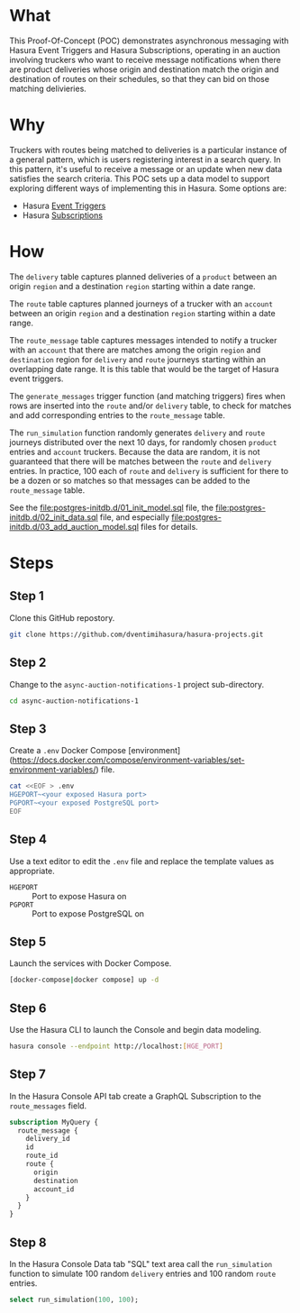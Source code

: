 * What

This Proof-Of-Concept (POC) demonstrates asynchronous messaging with
Hasura Event Triggers and Hasura Subscriptions, operating in an auction
involving truckers who want to receive message notifications when
there are product deliveries whose origin and destination match the
origin and destination of routes on their schedules, so that they can
bid on those matching delivieries.

* Why

Truckers with routes being matched to deliveries is a particular
instance of a general pattern, which is users registering interest in
a search query.  In this pattern, it's useful to receive a message or
an update when new data satisfies the search criteria.  This POC sets
up a data model to support exploring different ways of implementing
this in Hasura.  Some options are:

- Hasura [[https://hasura.io/docs/latest/event-triggers/overview/][Event Triggers]]
- Hasura [[https://hasura.io/docs/latest/subscriptions/overview/][Subscriptions]]

* How

The ~delivery~ table captures planned deliveries of a ~product~
between an origin ~region~ and a destination ~region~ starting within
a date range.

The ~route~ table captures planned journeys of a trucker with an
~account~ between an origin ~region~ and a destination ~region~
starting within a date range.

The ~route_message~ table captures messages intended to notify a
trucker with an ~account~ that there are matches among the origin
~region~ and ~destination~ region for ~delivery~ and ~route~ journeys
starting within an overlapping date range.  It is this table that
would be the target of Hasura event triggers.

The ~generate_messages~ trigger function (and matching triggers) fires
when rows are inserted into the ~route~ and/or ~delivery~ table, to
check for matches and add corresponding entries to the ~route_message~
table.

The ~run_simulation~ function randomly generates ~delivery~ and
~route~ journeys distributed over the next 10 days, for randomly
chosen ~product~ entries and ~account~ truckers.  Because the data are
random, it is not guaranteed that there will be matches between the
~route~ and ~delivery~ entries.  In practice, 100 each of ~route~ and
~delivery~ is sufficient for there to be a dozen or so matches so that
messages can be added to the ~route_message~ table.

See the [[file:postgres-initdb.d/01_init_model.sql]] file, the
[[file:postgres-initdb.d/02_init_data.sql]] file, and especially
[[file:postgres-initdb.d/03_add_auction_model.sql]] files for details.

* Steps

** Step 1

Clone this GitHub repostory.

#+begin_src bash
 git clone https://github.com/dventimihasura/hasura-projects.git
#+end_src

** Step 2

Change to the ~async-auction-notifications-1~ project sub-directory.

#+begin_src bash
 cd async-auction-notifications-1
#+end_src

** Step 3

Create a ~.env~ Docker Compose
[environment](https://docs.docker.com/compose/environment-variables/set-environment-variables/)
file.

#+begin_src bash
 cat <<EOF > .env
 HGEPORT~<your exposed Hasura port>
 PGPORT~<your exposed PostgreSQL port>
 EOF
#+end_src

** Step 4

Use a text editor to edit the ~.env~ file and replace the template
values as appropriate.

 - ~HGEPORT~ :: Port to expose Hasura on
 - ~PGPORT~ :: Port to expose PostgreSQL on
  
** Step 5

Launch the services with Docker Compose.

#+begin_src bash
 [docker-compose|docker compose] up -d
#+end_src

** Step 6

Use the Hasura CLI to launch the Console and begin data modeling.

#+begin_src bash
 hasura console --endpoint http://localhost:[HGE_PORT]
#+end_src

** Step 7

In the Hasura Console API tab create a GraphQL Subscription to the ~route_messages~ field.

#+begin_src graphql
 subscription MyQuery {
   route_message {
     delivery_id
     id
     route_id
     route {
       origin
       destination
       account_id
     }
   }
 }
#+end_src

[[file:api_tab.png]]

** Step 8

In the Hasura Console Data tab "SQL" text area call the
~run_simulation~ function to simulate 100 random ~delivery~ entries
and 100 random ~route~ entries.

#+begin_src sql
 select run_simulation(100, 100);
#+end_src

[[file:data_tab.png]]

